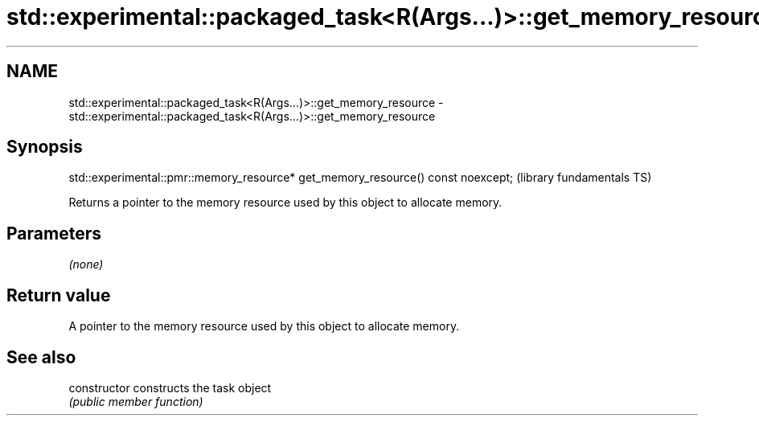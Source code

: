.TH std::experimental::packaged_task<R(Args...)>::get_memory_resource 3 "2020.03.24" "http://cppreference.com" "C++ Standard Libary"
.SH NAME
std::experimental::packaged_task<R(Args...)>::get_memory_resource \- std::experimental::packaged_task<R(Args...)>::get_memory_resource

.SH Synopsis
   std::experimental::pmr::memory_resource* get_memory_resource() const noexcept;  (library fundamentals TS)

   Returns a pointer to the memory resource used by this object to allocate memory.

.SH Parameters

   \fI(none)\fP

.SH Return value

   A pointer to the memory resource used by this object to allocate memory.

.SH See also

   constructor   constructs the task object
                 \fI(public member function)\fP
